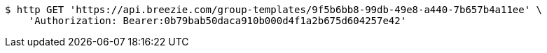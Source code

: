 [source,bash]
----
$ http GET 'https://api.breezie.com/group-templates/9f5b6bb8-99db-49e8-a440-7b657b4a11ee' \
    'Authorization: Bearer:0b79bab50daca910b000d4f1a2b675d604257e42'
----